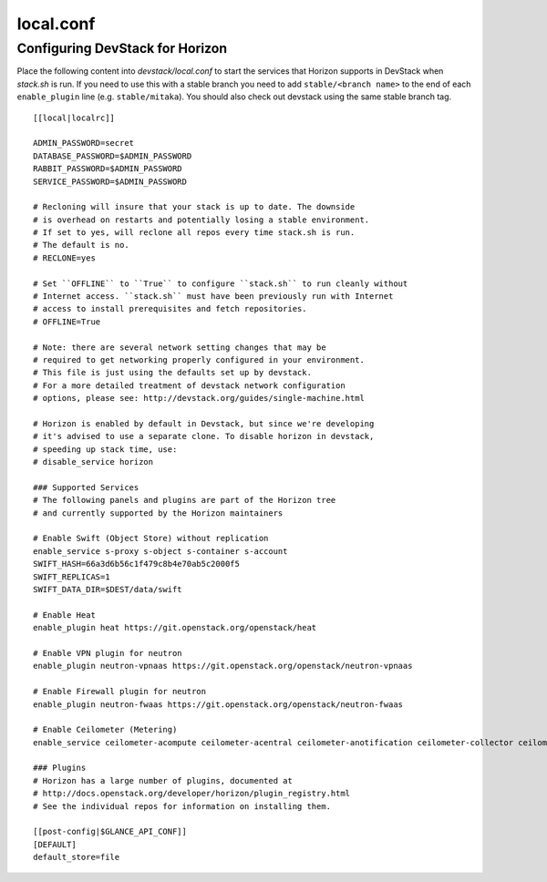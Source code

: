 ==========
local.conf
==========

Configuring DevStack for Horizon
================================

Place the following content into `devstack/local.conf` to start the services
that Horizon supports in DevStack when `stack.sh` is run. If you need to use
this with a stable branch you need to add ``stable/<branch name>`` to the end
of each ``enable_plugin`` line (e.g. ``stable/mitaka``). You should also check
out devstack using the same stable branch tag.

::

    [[local|localrc]]

    ADMIN_PASSWORD=secret
    DATABASE_PASSWORD=$ADMIN_PASSWORD
    RABBIT_PASSWORD=$ADMIN_PASSWORD
    SERVICE_PASSWORD=$ADMIN_PASSWORD

    # Recloning will insure that your stack is up to date. The downside
    # is overhead on restarts and potentially losing a stable environment.
    # If set to yes, will reclone all repos every time stack.sh is run.
    # The default is no.
    # RECLONE=yes

    # Set ``OFFLINE`` to ``True`` to configure ``stack.sh`` to run cleanly without
    # Internet access. ``stack.sh`` must have been previously run with Internet
    # access to install prerequisites and fetch repositories.
    # OFFLINE=True

    # Note: there are several network setting changes that may be
    # required to get networking properly configured in your environment.
    # This file is just using the defaults set up by devstack.
    # For a more detailed treatment of devstack network configuration
    # options, please see: http://devstack.org/guides/single-machine.html

    # Horizon is enabled by default in Devstack, but since we're developing
    # it's advised to use a separate clone. To disable horizon in devstack,
    # speeding up stack time, use:
    # disable_service horizon

    ### Supported Services
    # The following panels and plugins are part of the Horizon tree
    # and currently supported by the Horizon maintainers

    # Enable Swift (Object Store) without replication
    enable_service s-proxy s-object s-container s-account
    SWIFT_HASH=66a3d6b56c1f479c8b4e70ab5c2000f5
    SWIFT_REPLICAS=1
    SWIFT_DATA_DIR=$DEST/data/swift

    # Enable Heat
    enable_plugin heat https://git.openstack.org/openstack/heat

    # Enable VPN plugin for neutron
    enable_plugin neutron-vpnaas https://git.openstack.org/openstack/neutron-vpnaas

    # Enable Firewall plugin for neutron
    enable_plugin neutron-fwaas https://git.openstack.org/openstack/neutron-fwaas

    # Enable Ceilometer (Metering)
    enable_service ceilometer-acompute ceilometer-acentral ceilometer-anotification ceilometer-collector ceilometer-api

    ### Plugins
    # Horizon has a large number of plugins, documented at
    # http://docs.openstack.org/developer/horizon/plugin_registry.html
    # See the individual repos for information on installing them.

    [[post-config|$GLANCE_API_CONF]]
    [DEFAULT]
    default_store=file
